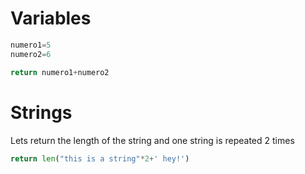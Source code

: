 * Variables

#+begin_src python
numero1=5
numero2=6

return numero1+numero2
#+end_src

#+RESULTS:
: 11

* Strings

 Lets return the length of the string and one string is repeated 2 times
#+begin_src python
return len("this is a string"*2+' hey!')
#+end_src

#+RESULTS:
: 37
